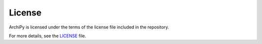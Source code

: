 .. _license:

License
======

ArchiPy is licensed under the terms of the license file included in the repository.

For more details, see the `LICENSE <https://github.com/SyntaxArc/ArchiPy/blob/master/LICENSE>`_ file.
